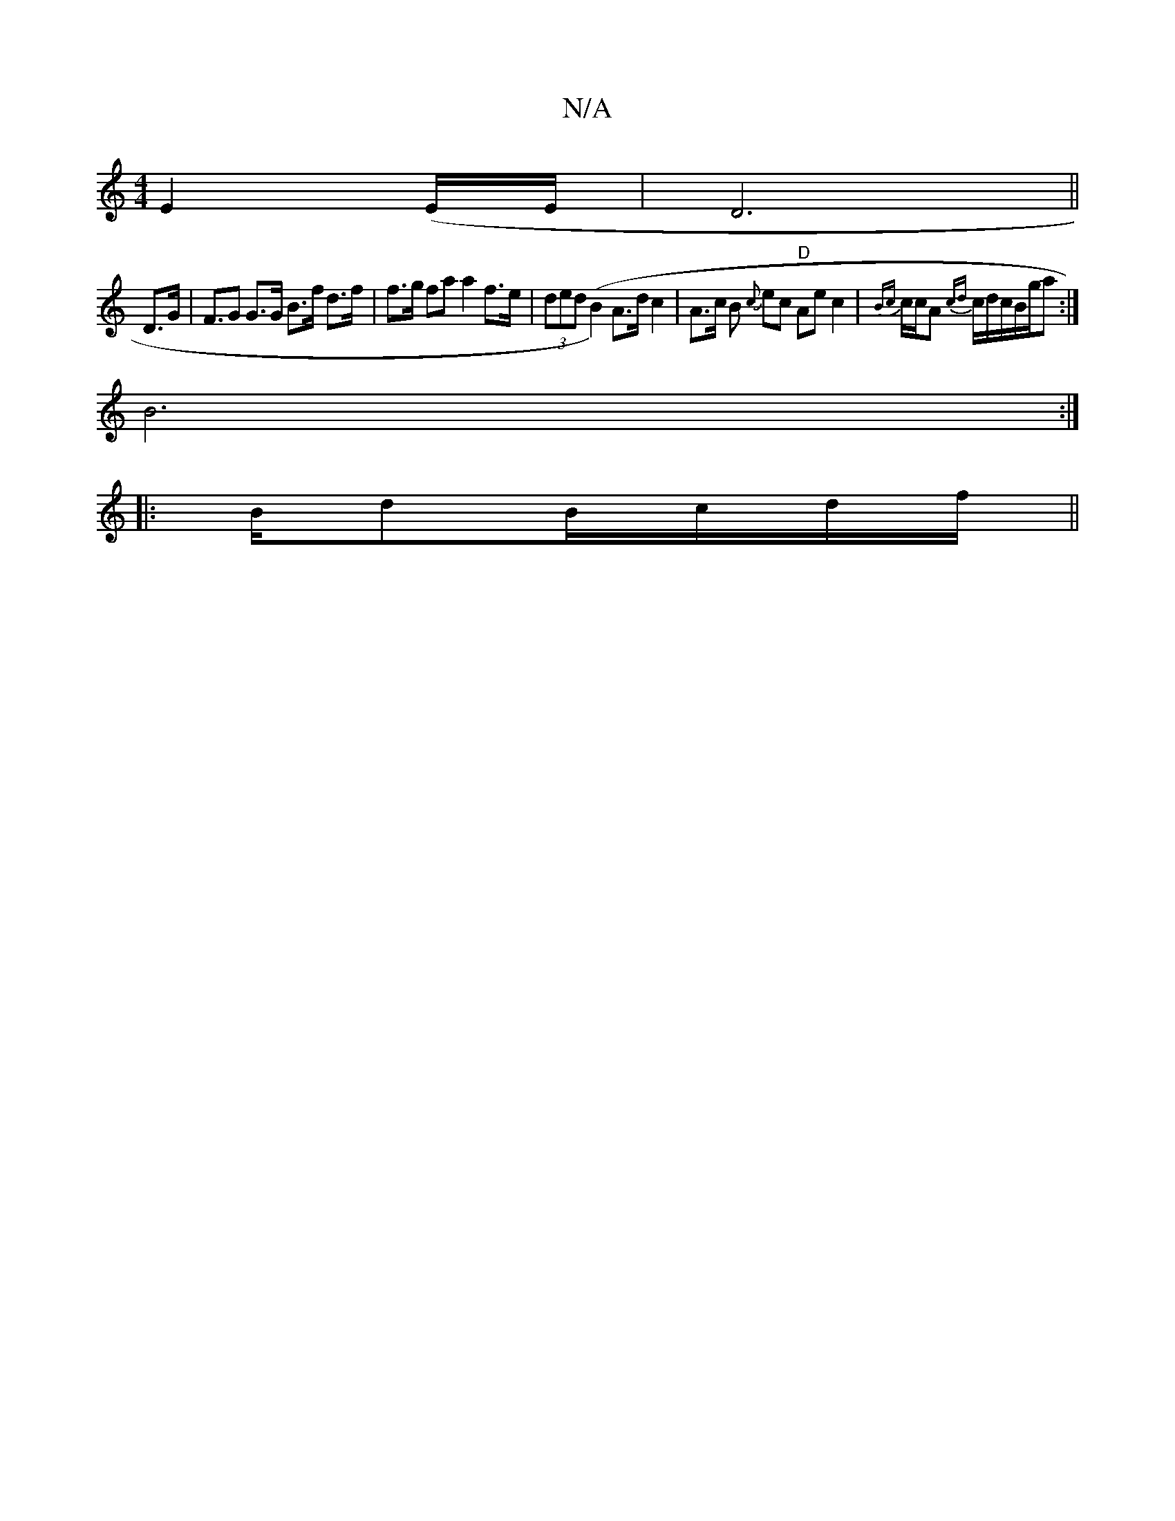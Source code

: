 X:1
T:N/A
M:4/4
R:N/A
K:Cmajor
 E2 (E/2E/2|D6 ||
D>G| F>G2 G>G B>f d>f|f>g fa a2 f>e | (3ded (B2) A>d c2 | A>c B {c}ec "D"Aec2| {Bc}c/c/A {cd}c/d/c/B/g/a :|
B6:|
|:B/dB/c/d/2f/||

fa|edcA Bcdf|gafg e_gaf|g2 D2 DD/F/G/A/B/G/|AB/c/ d
